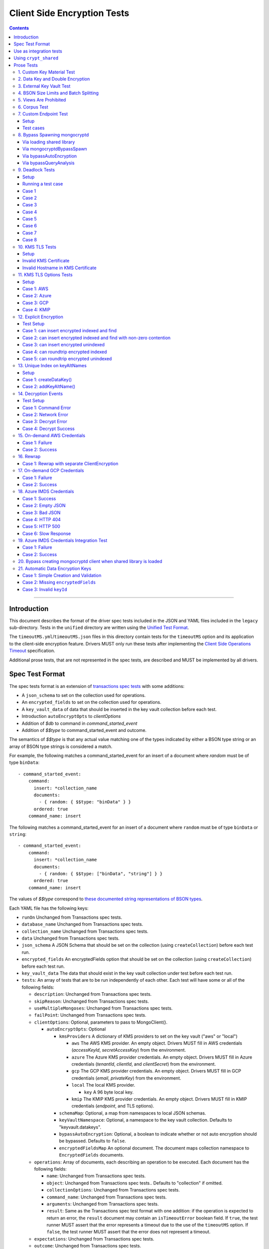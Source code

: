 ============================
Client Side Encryption Tests
============================

.. contents::

----

Introduction
============

This document describes the format of the driver spec tests included in the
JSON and YAML files included in the ``legacy`` sub-directory. Tests in the
``unified`` directory are written using the `Unified Test Format
<../../unified-test-format/unified-test-format.rst>`_.

The ``timeoutMS.yml``/``timeoutMS.json`` files in this directory contain tests
for the ``timeoutMS`` option and its application to the client-side encryption
feature. Drivers MUST only run these tests after implementing the
`Client Side Operations Timeout
<../client-side-operations-timeout/client-side-operations-timeout.rst>`__
specification.

Additional prose tests, that are not represented in the spec tests, are described
and MUST be implemented by all drivers.

Spec Test Format
================

The spec tests format is an extension of `transactions spec tests <https://github.com/mongodb/specifications/blob/master/source/transactions/tests/README.rst>`_ with some additions:

- A ``json_schema`` to set on the collection used for operations.

- An ``encrypted_fields`` to set on the collection used for operations.

- A ``key_vault_data`` of data that should be inserted in the key vault collection before each test.

- Introduction ``autoEncryptOpts`` to `clientOptions`

- Addition of `$db` to command in `command_started_event`

- Addition of `$$type` to command_started_event and outcome.

The semantics of `$$type` is that any actual value matching one of the types indicated by either a BSON type string
or an array of BSON type strings is considered a match.

For example, the following matches a command_started_event for an insert of a document where `random` must be of type ``binData``::

  - command_started_event:
      command:
        insert: *collection_name
        documents:
          - { random: { $$type: "binData" } }
        ordered: true
      command_name: insert

The following matches a command_started_event for an insert of a document where ``random`` must be of type
``binData`` or ``string``::

  - command_started_event:
      command:
        insert: *collection_name
        documents:
          - { random: { $$type: ["binData", "string"] } }
        ordered: true
      command_name: insert

The values of `$$type` correspond to `these documented string representations of BSON types <https://www.mongodb.com/docs/manual/reference/bson-types/>`_.


Each YAML file has the following keys:

.. |txn| replace:: Unchanged from Transactions spec tests.

- ``runOn`` |txn|

- ``database_name`` |txn|

- ``collection_name`` |txn|

- ``data`` |txn|

- ``json_schema`` A JSON Schema that should be set on the collection (using ``createCollection``) before each test run.

- ``encrypted_fields`` An encryptedFields option that should be set on the collection (using ``createCollection``) before each test run.

- ``key_vault_data`` The data that should exist in the key vault collection under test before each test run.

- ``tests``: An array of tests that are to be run independently of each other.
  Each test will have some or all of the following fields:

  - ``description``: |txn|

  - ``skipReason``: |txn|

  - ``useMultipleMongoses``: |txn|

  - ``failPoint``: |txn|

  - ``clientOptions``: Optional, parameters to pass to MongoClient().

    - ``autoEncryptOpts``: Optional

      - ``kmsProviders`` A dictionary of KMS providers to set on the key vault ("aws" or "local")

        - ``aws`` The AWS KMS provider. An empty object. Drivers MUST fill in AWS credentials (`accessKeyId`, `secretAccessKey`) from the environment.

        - ``azure`` The Azure KMS provider credentials. An empty object. Drivers MUST fill in Azure credentials (`tenantId`, `clientId`, and `clientSecret`) from the environment.

        - ``gcp`` The GCP KMS provider credentials. An empty object. Drivers MUST fill in GCP credentials (`email`, `privateKey`) from the environment.

        - ``local`` The local KMS provider.

          - ``key`` A 96 byte local key.

        - ``kmip`` The KMIP KMS provider credentials. An empty object. Drivers MUST fill in KMIP credentials (`endpoint`, and TLS options).

      - ``schemaMap``: Optional, a map from namespaces to local JSON schemas.

      - ``keyVaultNamespace``: Optional, a namespace to the key vault collection. Defaults to "keyvault.datakeys".

      - ``bypassAutoEncryption``: Optional, a boolean to indicate whether or not auto encryption should be bypassed. Defaults to ``false``.

      - ``encryptedFieldsMap`` An optional document. The document maps collection namespace to ``EncryptedFields`` documents.

  - ``operations``: Array of documents, each describing an operation to be
    executed. Each document has the following fields:

    - ``name``: |txn|

    - ``object``: |txn|. Defaults to "collection" if omitted.

    - ``collectionOptions``: |txn|

    - ``command_name``: |txn|

    - ``arguments``: |txn|

    - ``result``: Same as the Transactions spec test format with one addition: if the operation is expected to return
      an error, the ``result`` document may contain an ``isTimeoutError`` boolean field. If ``true``, the test runner
      MUST assert that the error represents a timeout due to the use of the ``timeoutMS`` option. If ``false``, the
      test runner MUST assert that the error does not represent a timeout.

  - ``expectations``: |txn|

  - ``outcome``: |txn|



Use as integration tests
========================

Do the following before running spec tests:

- If available for the platform under test, obtain a crypt_shared_ binary and place it
  in a location accessible to the tests. Refer to: `Using crypt_shared`_
- Start the mongocryptd process.
- Start a mongod process with **server version 4.1.9 or later**.
- Place credentials to an AWS IAM user (access key ID + secret access key) somewhere in the environment outside of tracked code. (If testing on evergreen, project variables are a good place).
- Start a KMIP test server on port 5698 by running `drivers-evergreen-tools/.evergreen/csfle/kms_kmip_server.py <https://github.com/mongodb-labs/drivers-evergreen-tools/blob/master/.evergreen/csfle/kms_kmip_server.py>`_.

.. _crypt_shared: ../client-side-encryption.rst#crypt_shared

Load each YAML (or JSON) file using a Canonical Extended JSON parser.

Then for each element in ``tests``:

#. If the ``skipReason`` field is present, skip this test completely.
#. If the ``key_vault_data`` field is present:

   #. Drop the ``keyvault.datakeys`` collection using writeConcern "majority".
   #. Insert the data specified into the ``keyvault.datakeys`` with write concern "majority".

#. Create a MongoClient.

#. Create a collection object from the MongoClient, using the ``database_name``
   and ``collection_name`` fields from the YAML file. Drop the collection
   with writeConcern "majority". If a ``json_schema`` is defined in the test,
   use the ``createCollection`` command to explicitly create the collection:

   .. code:: typescript

      {"create": <collection>, "validator": {"$jsonSchema": <json_schema>}}

   If ``encrypted_fields`` is defined in the test, the required collections and index described in `Create and Drop Collection Helpers <https://github.com/mongodb/specifications/blob/master/source/client-side-encryption/client-side-encryption.rst#queryable-encryption-create-and-drop-collection-helpers>`_  must be created:

   - Use the ``dropCollection`` helper with ``encrypted_fields`` as an option and writeConcern "majority".
   - Use the ``createCollection`` helper with ``encrypted_fields`` as an option.

#. If the YAML file contains a ``data`` array, insert the documents in ``data``
   into the test collection, using writeConcern "majority".

#. Create a **new** MongoClient using ``clientOptions``.

   #. If ``autoEncryptOpts`` includes ``aws``, ``awsTemporary``, ``awsTemporaryNoSessionToken``,
      ``azure``, ``gcp``, and/or ``kmip`` as a KMS provider, pass in credentials from the environment.

      - ``awsTemporary``, and ``awsTemporaryNoSessionToken`` require temporary
        AWS credentials. These can be retrieved using the csfle `set-temp-creds.sh
        <https://github.com/mongodb-labs/drivers-evergreen-tools/tree/master/.evergreen/csfle>`_
        script.

      - ``aws``, ``awsTemporary``, and ``awsTemporaryNoSessionToken`` are
        mutually exclusive.

        ``aws`` should be substituted with:

        .. code:: javascript

           "aws": {
                "accessKeyId": <set from environment>,
                "secretAccessKey": <set from environment>
           }

        ``awsTemporary`` should be substituted with:

        .. code:: javascript

           "aws": {
                "accessKeyId": <set from environment>,
                "secretAccessKey": <set from environment>
                "sessionToken": <set from environment>
           }

        ``awsTemporaryNoSessionToken`` should be substituted with:

        .. code:: javascript

           "aws": {
               "accessKeyId": <set from environment>,
               "secretAccessKey": <set from environment>
           }

        ``gcp`` should be substituted with:

        .. code:: javascript

           "gcp": {
               "email": <set from environment>,
               "privateKey": <set from environment>,
           }

        ``azure`` should be substituted with:

        .. code:: javascript

           "azure": {
               "tenantId": <set from environment>,
               "clientId": <set from environment>,
               "clientSecret": <set from environment>,
           }

        ``local`` should be substituted with:

        .. code:: javascript

           "local": { "key": <base64 decoding of LOCAL_MASTERKEY> }

        ``kmip`` should be substituted with:

        .. code:: javascript

           "kmip": { "endpoint": "localhost:5698" }

        Configure KMIP TLS connections to use the following options:

        - ``tlsCAFile`` (or equivalent) set to `drivers-evergreen-tools/.evergreen/x509gen/ca.pem <https://github.com/mongodb-labs/drivers-evergreen-tools/blob/master/.evergreen/x509gen/ca.pem>`_. This MAY be configured system-wide.
        - ``tlsCertificateKeyFile`` (or equivalent) set to `drivers-evergreen-tools/.evergreen/x509gen/client.pem <https://github.com/mongodb-labs/drivers-evergreen-tools/blob/master/.evergreen/x509gen/client.pem>`_.

        The method of passing TLS options for KMIP TLS connections is driver dependent.

   #. If ``autoEncryptOpts`` does not include ``keyVaultNamespace``, default it
      to ``keyvault.datakeys``.

#. For each element in ``operations``:

   - Enter a "try" block or your programming language's closest equivalent.
   - Create a Database object from the MongoClient, using the ``database_name``
     field at the top level of the test file.
   - Create a Collection object from the Database, using the
     ``collection_name`` field at the top level of the test file.
     If ``collectionOptions`` is present create the Collection object with the
     provided options. Otherwise create the object with the default options.
   - Execute the named method on the provided ``object``, passing the
     arguments listed.
   - If the driver throws an exception / returns an error while executing this
     series of operations, store the error message and server error code.
   - If the result document has an "errorContains" field, verify that the
     method threw an exception or returned an error, and that the value of the
     "errorContains" field matches the error string. "errorContains" is a
     substring (case-insensitive) of the actual error message.

     If the result document has an "errorCodeName" field, verify that the
     method threw a command failed exception or returned an error, and that
     the value of the "errorCodeName" field matches the "codeName" in the
     server error response.

     If the result document has an "errorLabelsContain" field, verify that the
     method threw an exception or returned an error. Verify that all of the
     error labels in "errorLabelsContain" are present in the error or exception
     using the ``hasErrorLabel`` method.

     If the result document has an "errorLabelsOmit" field, verify that the
     method threw an exception or returned an error. Verify that none of the
     error labels in "errorLabelsOmit" are present in the error or exception
     using the ``hasErrorLabel`` method.
   - If the operation returns a raw command response, eg from ``runCommand``,
     then compare only the fields present in the expected result document.
     Otherwise, compare the method's return value to ``result`` using the same
     logic as the CRUD Spec Tests runner.

#. If the test includes a list of command-started events in ``expectations``,
   compare them to the actual command-started events using the
   same logic as the Command Monitoring Spec Tests runner.

#. For each element in ``outcome``:

   - If ``name`` is "collection", create a new MongoClient *without encryption*
     and verify that the test collection contains exactly the documents in the
     ``data`` array. Ensure this find reads the latest data by using
     **primary read preference** with **local read concern** even when the
     MongoClient is configured with another read preference or read concern.

The spec test MUST be run with *and* without auth.


Using ``crypt_shared``
======================

On platforms where crypt_shared_ is available, drivers should prefer to test
with the ``crypt_shared`` library instead of spawning mongocryptd.

crypt_shared_ is released alongside the server.
crypt_shared_ is only available in versions 6.0 and above.
Drivers SHOULD prefer testing a version of crypt_shared_ that matches the server version being tested.
Driver tests on server versions less than 6.0 SHOULD use mongocryptd.

Drivers MUST continue to run all tests with mongocryptd on at least one
platform for all tested server versions.

Drivers MUST run all tests with the latest major release of crypt_shared_
on at least one platform for all tested server versions. Using the latest
major release of crypt_shared_ is supported with older server versions.

Note that some tests assert on mongocryptd-related behaviors (e.g. the
``mongocryptdBypassSpawn`` test).

Drivers under test should load the crypt_shared_ library using either the
``cryptSharedLibPath`` public API option (as part of the AutoEncryption
``extraOptions``), or by setting a special search path instead.

Some tests will require *not* using crypt_shared_. For such tests, one should
ensure that ``crypt_shared`` will not be loaded. Refer to the
client-side-encryption documentation for information on "disabling"
``crypt_shared`` and setting library search paths.

.. note::

   The crypt_shared_ dynamic library can be obtained using the mongodl_ Python
   script from drivers-evergreen-tools_:

   .. code-block:: shell

      $ python3 mongodl.py --component=crypt_shared --version=<VERSION> --out=./crypt_shared/

   Other versions of ``crypt_shared`` are also available. Please use the
   ``--list`` option to see versions.

.. _mongodl: https://github.com/mongodb-labs/drivers-evergreen-tools/blob/master/.evergreen/mongodl.py
.. _drivers-evergreen-tools: https://github.com/mongodb-labs/drivers-evergreen-tools/



Prose Tests
===========

Tests for the ClientEncryption type are not included as part of the YAML tests.

In the prose tests LOCAL_MASTERKEY refers to the following base64:

.. code:: javascript

  Mng0NCt4ZHVUYUJCa1kxNkVyNUR1QURhZ2h2UzR2d2RrZzh0cFBwM3R6NmdWMDFBMUN3YkQ5aXRRMkhGRGdQV09wOGVNYUMxT2k3NjZKelhaQmRCZGJkTXVyZG9uSjFk

Perform all applicable operations on key vault collections (e.g. inserting an example data key, or running a find command) with readConcern/writeConcern "majority".

1. Custom Key Material Test
~~~~~~~~~~~~~~~~~~~~~~~~~~~

#. Create a ``MongoClient`` object (referred to as ``client``).

#. Using ``client``, drop the collection ``keyvault.datakeys``.

#. Create a ``ClientEncryption`` object (referred to as ``client_encryption``) with ``client`` set as the ``keyVaultClient``.

#. Using ``client_encryption``, create a data key with a ``local`` KMS provider and the following custom key material (given as base64):

.. code:: javascript

  xPTAjBRG5JiPm+d3fj6XLi2q5DMXUS/f1f+SMAlhhwkhDRL0kr8r9GDLIGTAGlvC+HVjSIgdL+RKwZCvpXSyxTICWSXTUYsWYPyu3IoHbuBZdmw2faM3WhcRIgbMReU5

#. Find the resulting key document in ``keyvault.datakeys``, save a copy of the key document, then remove the key document from the collection.

#. Replace the ``_id`` field in the copied key document with a UUID with base64 value ``AAAAAAAAAAAAAAAAAAAAAA==`` (16 bytes all equal to ``0x00``) and insert the modified key document into ``keyvault.datakeys`` with majority write concern.

#. Using ``client_encryption``, encrypt the string ``"test"`` with the modified data key using the ``AEAD_AES_256_CBC_HMAC_SHA_512-Deterministic`` algorithm and assert the resulting value is equal to the following (given as base64):

.. code:: javascript

  AQAAAAAAAAAAAAAAAAAAAAACz0ZOLuuhEYi807ZXTdhbqhLaS2/t9wLifJnnNYwiw79d75QYIZ6M/aYC1h9nCzCjZ7pGUpAuNnkUhnIXM3PjrA==

2. Data Key and Double Encryption
~~~~~~~~~~~~~~~~~~~~~~~~~~~~~~~~~

First, perform the setup.

#. Create a MongoClient without encryption enabled (referred to as ``client``). Enable command monitoring to listen for command_started events.

#. Using ``client``, drop the collections ``keyvault.datakeys`` and ``db.coll``.

#. Create the following:

   - A MongoClient configured with auto encryption (referred to as ``client_encrypted``)
   - A ``ClientEncryption`` object (referred to as ``client_encryption``)

   Configure both objects with the following KMS providers:

   .. code:: javascript

      {
         "aws": {
            "accessKeyId": <set from environment>,
            "secretAccessKey": <set from environment>
         },
         "azure": {
            "tenantId": <set from environment>,
            "clientId": <set from environment>,
            "clientSecret": <set from environment>,
         },
         "gcp": {
            "email": <set from environment>,
            "privateKey": <set from environment>,
         }
         "local": { "key": <base64 decoding of LOCAL_MASTERKEY> },
         "kmip": { "endpoint": "localhost:5698" }
      }

   Configure KMIP TLS connections to use the following options:

   - ``tlsCAFile`` (or equivalent) set to `drivers-evergreen-tools/.evergreen/x509gen/ca.pem <https://github.com/mongodb-labs/drivers-evergreen-tools/blob/master/.evergreen/x509gen/ca.pem>`_. This MAY be configured system-wide.
   - ``tlsCertificateKeyFile`` (or equivalent) set to `drivers-evergreen-tools/.evergreen/x509gen/client.pem <https://github.com/mongodb-labs/drivers-evergreen-tools/blob/master/.evergreen/x509gen/client.pem>`_.

   The method of passing TLS options for KMIP TLS connections is driver dependent.

   Configure both objects with ``keyVaultNamespace`` set to ``keyvault.datakeys``.

   Configure the ``MongoClient`` with the following ``schema_map``:

   .. code:: javascript

      {
        "db.coll": {
          "bsonType": "object",
          "properties": {
            "encrypted_placeholder": {
              "encrypt": {
                "keyId": "/placeholder",
                "bsonType": "string",
                "algorithm": "AEAD_AES_256_CBC_HMAC_SHA_512-Random"
              }
            }
          }
        }
      }

   Configure ``client_encryption`` with the ``keyVaultClient`` of the previously created ``client``.

For each KMS provider (``aws``, ``azure``, ``gcp``, ``local``, and ``kmip``), referred to as ``provider_name``, run the following test.

#. Call ``client_encryption.createDataKey()``.

   - Set keyAltNames to ``["<provider_name>_altname"]``.
   - Set the masterKey document based on ``provider_name``.

     For "aws":

     .. code:: javascript

        {
          region: "us-east-1",
          key: "arn:aws:kms:us-east-1:579766882180:key/89fcc2c4-08b0-4bd9-9f25-e30687b580d0"
        }

     For "azure":

     .. code:: javascript

        {
          "keyVaultEndpoint": "key-vault-csfle.vault.azure.net",
          "keyName": "key-name-csfle"
        }

     For "gcp":

     .. code:: javascript

        {
          "projectId": "devprod-drivers",
          "location": "global",
          "keyRing": "key-ring-csfle",
          "keyName": "key-name-csfle"
        }

     For "kmip":

     .. code:: javascript

        {}

     For "local", do not set a masterKey document.
   - Expect a BSON binary with subtype 4 to be returned, referred to as ``datakey_id``.
   - Use ``client`` to run a ``find`` on ``keyvault.datakeys`` by querying with the ``_id`` set to the ``datakey_id``.
   - Expect that exactly one document is returned with the "masterKey.provider" equal to ``provider_name``.
   - Check that ``client`` captured a command_started event for the ``insert`` command containing a majority writeConcern.

#. Call ``client_encryption.encrypt()`` with the value "hello <provider_name>", the algorithm ``AEAD_AES_256_CBC_HMAC_SHA_512-Deterministic``, and the ``key_id`` of ``datakey_id``.

   - Expect the return value to be a BSON binary subtype 6, referred to as ``encrypted``.
   - Use ``client_encrypted`` to insert ``{ _id: "<provider_name>", "value": <encrypted> }`` into ``db.coll``.
   - Use ``client_encrypted`` to run a find querying with ``_id`` of "<provider_name>" and expect ``value`` to be "hello <provider_name>".

#. Call ``client_encryption.encrypt()`` with the value "hello <provider_name>", the algorithm ``AEAD_AES_256_CBC_HMAC_SHA_512-Deterministic``, and the ``key_alt_name`` of ``<provider_name>_altname``.

   - Expect the return value to be a BSON binary subtype 6. Expect the value to exactly match the value of ``encrypted``.

#. Test explicit encrypting an auto encrypted field.

   - Use ``client_encrypted`` to attempt to insert ``{ "encrypted_placeholder": <encrypted> }``
   - Expect an exception to be thrown, since this is an attempt to auto encrypt an already encrypted value.



3. External Key Vault Test
~~~~~~~~~~~~~~~~~~~~~~~~~~

Run the following tests twice, parameterized by a boolean ``withExternalKeyVault``.

#. Create a MongoClient without encryption enabled (referred to as ``client``).

#. Using ``client``, drop the collections ``keyvault.datakeys`` and ``db.coll``.
   Insert the document `external/external-key.json <../external/external-key.json>`_ into ``keyvault.datakeys``.

#. Create the following:

   - A MongoClient configured with auto encryption (referred to as ``client_encrypted``)
   - A ``ClientEncryption`` object (referred to as ``client_encryption``)

   Configure both objects with the ``local`` KMS providers as follows:

   .. code:: javascript

      { "local": { "key": <base64 decoding of LOCAL_MASTERKEY> } }

   Configure both objects with ``keyVaultNamespace`` set to ``keyvault.datakeys``.

   Configure ``client_encrypted`` to use the schema `external/external-schema.json <../external/external-schema.json>`_  for ``db.coll`` by setting a schema map like: ``{ "db.coll": <contents of external-schema.json>}``

   If ``withExternalKeyVault == true``, configure both objects with an external key vault client. The external client MUST connect to the same
   MongoDB cluster that is being tested against, except it MUST use the username ``fake-user`` and password ``fake-pwd``.

#. Use ``client_encrypted`` to insert the document ``{"encrypted": "test"}`` into ``db.coll``.
   If ``withExternalKeyVault == true``, expect an authentication exception to be thrown. Otherwise, expect the insert to succeed.

#. Use ``client_encryption`` to explicitly encrypt the string ``"test"`` with key ID ``LOCALAAAAAAAAAAAAAAAAA==`` and deterministic algorithm.
   If ``withExternalKeyVault == true``, expect an authentication exception to be thrown. Otherwise, expect the insert to succeed.


4. BSON Size Limits and Batch Splitting
~~~~~~~~~~~~~~~~~~~~~~~~~~~~~~~~~~~~~~~

First, perform the setup.

#. Create a MongoClient without encryption enabled (referred to as ``client``).

#. Using ``client``, drop and create the collection ``db.coll`` configured with the included JSON schema `limits/limits-schema.json <../limits/limits-schema.json>`_.

#. Using ``client``, drop the collection ``keyvault.datakeys``. Insert the document `limits/limits-key.json <../limits/limits-key.json>`_

#. Create a MongoClient configured with auto encryption (referred to as ``client_encrypted``)

   Configure with the ``local`` KMS provider as follows:

   .. code:: javascript

      { "local": { "key": <base64 decoding of LOCAL_MASTERKEY> } }

   Configure with the ``keyVaultNamespace`` set to ``keyvault.datakeys``.

Using ``client_encrypted`` perform the following operations:

#. Insert ``{ "_id": "over_2mib_under_16mib", "unencrypted": <the string "a" repeated 2097152 times> }``.

   Expect this to succeed since this is still under the ``maxBsonObjectSize`` limit.

#. Insert the document `limits/limits-doc.json <../limits/limits-doc.json>`_ concatenated with ``{ "_id": "encryption_exceeds_2mib", "unencrypted": < the string "a" repeated (2097152 - 2000) times > }``
   Note: limits-doc.json is a 1005 byte BSON document that encrypts to a ~10,000 byte document.

   Expect this to succeed since after encryption this still is below the normal maximum BSON document size.
   Note, before auto encryption this document is under the 2 MiB limit. After encryption it exceeds the 2 MiB limit, but does NOT exceed the 16 MiB limit.

#. Bulk insert the following:

   - ``{ "_id": "over_2mib_1", "unencrypted": <the string "a" repeated (2097152) times> }``

   - ``{ "_id": "over_2mib_2", "unencrypted": <the string "a" repeated (2097152) times> }``

   Expect the bulk write to succeed and split after first doc (i.e. two inserts occur). This may be verified using `command monitoring <https://github.com/mongodb/specifications/tree/master/source/command-logging-and-monitoring/command-logging-and-monitoring.rst>`_.

#. Bulk insert the following:

   - The document `limits/limits-doc.json <../limits/limits-doc.json>`_ concatenated with ``{ "_id": "encryption_exceeds_2mib_1", "unencrypted": < the string "a" repeated (2097152 - 2000) times > }``

   - The document `limits/limits-doc.json <../limits/limits-doc.json>`_ concatenated with ``{ "_id": "encryption_exceeds_2mib_2", "unencrypted": < the string "a" repeated (2097152 - 2000) times > }``

   Expect the bulk write to succeed and split after first doc (i.e. two inserts occur). This may be verified using `command logging and monitoring <https://github.com/mongodb/specifications/tree/master/source/command-logging-and-monitoring/command-logging-and-monitoring.rst>`_.

#. Insert ``{ "_id": "under_16mib", "unencrypted": <the string "a" repeated 16777216 - 2000 times>``.

   Expect this to succeed since this is still (just) under the ``maxBsonObjectSize`` limit.

#. Insert the document `limits/limits-doc.json <../limits/limits-doc.json>`_ concatenated with ``{ "_id": "encryption_exceeds_16mib", "unencrypted": < the string "a" repeated (16777216 - 2000) times > }``

   Expect this to fail since encryption results in a document exceeding the ``maxBsonObjectSize`` limit.

Optionally, if it is possible to mock the maxWriteBatchSize (i.e. the maximum number of documents in a batch) test that setting maxWriteBatchSize=1 and inserting the two documents ``{ "_id": "a" }, { "_id": "b" }`` with ``client_encrypted`` splits the operation into two inserts.


5. Views Are Prohibited
~~~~~~~~~~~~~~~~~~~~~~~

#. Create a MongoClient without encryption enabled (referred to as ``client``).

#. Using ``client``, drop and create a view named ``db.view`` with an empty pipeline. E.g. using the command ``{ "create": "view", "viewOn": "coll" }``.

#. Create a MongoClient configured with auto encryption (referred to as ``client_encrypted``)

   Configure with the ``local`` KMS provider as follows:

   .. code:: javascript

      { "local": { "key": <base64 decoding of LOCAL_MASTERKEY> } }

   Configure with the ``keyVaultNamespace`` set to ``keyvault.datakeys``.

#. Using ``client_encrypted``, attempt to insert a document into ``db.view``. Expect an exception to be thrown containing the message: "cannot auto encrypt a view".


6. Corpus Test
~~~~~~~~~~~~~~

The corpus test exhaustively enumerates all ways to encrypt all BSON value types. Note, the test data includes BSON binary subtype 4 (or standard UUID), which MUST be decoded and encoded as subtype 4. Run the test as follows.

1. Create a MongoClient without encryption enabled (referred to as ``client``).

2. Using ``client``, drop and create the collection ``db.coll`` configured with the included JSON schema `corpus/corpus-schema.json <../corpus/corpus-schema.json>`_.

3. Using ``client``, drop the collection ``keyvault.datakeys``. Insert the documents `corpus/corpus-key-local.json <../corpus/corpus-key-local.json>`_, `corpus/corpus-key-aws.json <../corpus/corpus-key-aws.json>`_, `corpus/corpus-key-azure.json <../corpus/corpus-key-azure.json>`_, `corpus/corpus-key-gcp.json <../corpus/corpus-key-gcp.json>`_, and `corpus/corpus-key-kmip.json <../corpus/corpus-key-kmip.json>`_.

4. Create the following:

   - A MongoClient configured with auto encryption (referred to as ``client_encrypted``)
   - A ``ClientEncryption`` object (referred to as ``client_encryption``)

   Configure both objects with ``aws``, ``azure``, ``gcp``, ``local``, and ``kmip`` KMS providers as follows:

   .. code:: javascript

      {
          "aws": { <AWS credentials> },
          "azure": { <Azure credentials> },
          "gcp": { <GCP credentials> },
          "local": { "key": <base64 decoding of LOCAL_MASTERKEY> },
          "kmip": { "endpoint": "localhost:5698" } }
      }

   Configure KMIP TLS connections to use the following options:

   - ``tlsCAFile`` (or equivalent) set to `drivers-evergreen-tools/.evergreen/x509gen/ca.pem <https://github.com/mongodb-labs/drivers-evergreen-tools/blob/master/.evergreen/x509gen/ca.pem>`_. This MAY be configured system-wide.
   - ``tlsCertificateKeyFile`` (or equivalent) set to `drivers-evergreen-tools/.evergreen/x509gen/client.pem <https://github.com/mongodb-labs/drivers-evergreen-tools/blob/master/.evergreen/x509gen/client.pem>`_.

   The method of passing TLS options for KMIP TLS connections is driver dependent.

   Where LOCAL_MASTERKEY is the following base64:

   .. code:: javascript

      Mng0NCt4ZHVUYUJCa1kxNkVyNUR1QURhZ2h2UzR2d2RrZzh0cFBwM3R6NmdWMDFBMUN3YkQ5aXRRMkhGRGdQV09wOGVNYUMxT2k3NjZKelhaQmRCZGJkTXVyZG9uSjFk

   Configure both objects with ``keyVaultNamespace`` set to ``keyvault.datakeys``.

5. Load `corpus/corpus.json <../corpus/corpus.json>`_ to a variable named ``corpus``. The corpus contains subdocuments with the following fields:

   - ``kms`` is ``aws``, ``azure``, ``gcp``, ``local``, or ``kmip``
   - ``type`` is a BSON type string `names coming from here <https://www.mongodb.com/docs/manual/reference/operator/query/type/>`_)
   - ``algo`` is either ``rand`` or ``det`` for random or deterministic encryption
   - ``method`` is either ``auto``, for automatic encryption or ``explicit`` for  explicit encryption
   - ``identifier`` is either ``id`` or ``altname`` for the key identifier
   - ``allowed`` is a boolean indicating whether the encryption for the given parameters is permitted.
   - ``value`` is the value to be tested.

   Create a new BSON document, named ``corpus_copied``.
   Iterate over each field of ``corpus``.

   - If the field name is ``_id``, ``altname_aws``, ``altname_local``, ``altname_azure``, ``altname_gcp``, or ``altname_kmip`` copy the field to ``corpus_copied``.
   - If ``method`` is ``auto``, copy the field to ``corpus_copied``.
   - If ``method`` is ``explicit``, use ``client_encryption`` to explicitly encrypt the value.

     - Encrypt with the algorithm described by ``algo``.
     - If ``identifier`` is ``id``

       - If ``kms`` is ``local`` set the key_id to the UUID with base64 value ``LOCALAAAAAAAAAAAAAAAAA==``.
       - If ``kms`` is ``aws`` set the key_id to the UUID with base64 value ``AWSAAAAAAAAAAAAAAAAAAA==``.
       - If ``kms`` is ``azure`` set the key_id to the UUID with base64 value ``AZUREAAAAAAAAAAAAAAAAA==``.
       - If ``kms`` is ``gcp`` set the key_id to the UUID with base64 value ``GCPAAAAAAAAAAAAAAAAAAA==``.
       - If ``kms`` is ``kmip`` set the key_id to the UUID with base64 value ``KMIPAAAAAAAAAAAAAAAAAA==``.

     - If ``identifier`` is ``altname``

       - If ``kms`` is ``local`` set the key_alt_name to "local".
       - If ``kms`` is ``aws`` set the key_alt_name to "aws".
       - If ``kms`` is ``azure`` set the key_alt_name to "azure".
       - If ``kms`` is ``gcp`` set the key_alt_name to "gcp".
       - If ``kms`` is ``kmip`` set the key_alt_name to "kmip".

     If ``allowed`` is true, copy the field and encrypted value to ``corpus_copied``.
     If ``allowed`` is false. verify that an exception is thrown. Copy the unencrypted value to to ``corpus_copied``.


6. Using ``client_encrypted``, insert ``corpus_copied`` into ``db.coll``.

7. Using ``client_encrypted``, find the inserted document from ``db.coll`` to a variable named ``corpus_decrypted``. Since it should have been automatically decrypted, assert the document exactly matches ``corpus``.

8. Load `corpus/corpus_encrypted.json <../corpus/corpus-encrypted.json>`_ to a variable named ``corpus_encrypted_expected``.
   Using ``client`` find the inserted document from ``db.coll`` to a variable named ``corpus_encrypted_actual``.

   Iterate over each field of ``corpus_encrypted_expected`` and check the following:

   - If the ``algo`` is ``det``, that the value equals the value of the corresponding field in ``corpus_encrypted_actual``.
   - If the ``algo`` is ``rand`` and ``allowed`` is true, that the value does not equal the value of the corresponding field in ``corpus_encrypted_actual``.
   - If ``allowed`` is true, decrypt the value with ``client_encryption``. Decrypt the value of the corresponding field of ``corpus_encrypted`` and validate that they are both equal.
   - If ``allowed`` is false, validate the value exactly equals the value of the corresponding field of ``corpus`` (neither was encrypted).

9. Repeat steps 1-8 with a local JSON schema. I.e. amend step 4 to configure the schema on ``client_encrypted`` with the ``schema_map`` option.

7. Custom Endpoint Test
~~~~~~~~~~~~~~~~~~~~~~~

Setup
`````

For each test cases, start by creating two ``ClientEncryption`` objects. Recreate the ``ClientEncryption`` objects for each test case.

Create a ``ClientEncryption`` object (referred to as ``client_encryption``)

Configure with ``keyVaultNamespace`` set to ``keyvault.datakeys``, and a default MongoClient as the ``keyVaultClient``.

Configure with KMS providers as follows:

.. code:: javascript

   {
         "aws": {
            "accessKeyId": <set from environment>,
            "secretAccessKey": <set from environment>
         },
         "azure": {
            "tenantId": <set from environment>,
            "clientId": <set from environment>,
            "clientSecret": <set from environment>,
            "identityPlatformEndpoint": "login.microsoftonline.com:443"
         },
         "gcp": {
            "email": <set from environment>,
            "privateKey": <set from environment>,
            "endpoint": "oauth2.googleapis.com:443"
         },
         "kmip" {
            "endpoint": "localhost:5698"
         }
   }

Create a ``ClientEncryption`` object (referred to as ``client_encryption_invalid``)

Configure with ``keyVaultNamespace`` set to ``keyvault.datakeys``, and a default MongoClient as the ``keyVaultClient``.

Configure with KMS providers as follows:

.. code:: javascript

   {
         "azure": {
            "tenantId": <set from environment>,
            "clientId": <set from environment>,
            "clientSecret": <set from environment>,
            "identityPlatformEndpoint": "doesnotexist.invalid:443"
         },
         "gcp": {
            "email": <set from environment>,
            "privateKey": <set from environment>,
            "endpoint": "doesnotexist.invalid:443"
         },
         "kmip": {
            "endpoint": "doesnotexist.local:5698"
         }
   }

Configure KMIP TLS connections to use the following options:

- ``tlsCAFile`` (or equivalent) set to `drivers-evergreen-tools/.evergreen/x509gen/ca.pem <https://github.com/mongodb-labs/drivers-evergreen-tools/blob/master/.evergreen/x509gen/ca.pem>`_. This MAY be configured system-wide.
- ``tlsCertificateKeyFile`` (or equivalent) set to `drivers-evergreen-tools/.evergreen/x509gen/client.pem <https://github.com/mongodb-labs/drivers-evergreen-tools/blob/master/.evergreen/x509gen/client.pem>`_.

The method of passing TLS options for KMIP TLS connections is driver dependent.

Test cases
``````````

1. Call `client_encryption.createDataKey()` with "aws" as the provider and the following masterKey:

   .. code:: javascript

      {
        region: "us-east-1",
        key: "arn:aws:kms:us-east-1:579766882180:key/89fcc2c4-08b0-4bd9-9f25-e30687b580d0"
      }

   Expect this to succeed. Use the returned UUID of the key to explicitly encrypt and decrypt the string "test" to validate it works.

2. Call `client_encryption.createDataKey()` with "aws" as the provider and the following masterKey:

   .. code:: javascript

      {
        region: "us-east-1",
        key: "arn:aws:kms:us-east-1:579766882180:key/89fcc2c4-08b0-4bd9-9f25-e30687b580d0",
        endpoint: "kms.us-east-1.amazonaws.com"
      }

   Expect this to succeed. Use the returned UUID of the key to explicitly encrypt and decrypt the string "test" to validate it works.

3. Call `client_encryption.createDataKey()` with "aws" as the provider and the following masterKey:

   .. code:: javascript

      {
        region: "us-east-1",
        key: "arn:aws:kms:us-east-1:579766882180:key/89fcc2c4-08b0-4bd9-9f25-e30687b580d0",
        endpoint: "kms.us-east-1.amazonaws.com:443"
      }

   Expect this to succeed. Use the returned UUID of the key to explicitly encrypt and decrypt the string "test" to validate it works.

4. Call `client_encryption.createDataKey()` with "aws" as the provider and the following masterKey:

   .. code:: javascript

      {
        region: "us-east-1",
        key: "arn:aws:kms:us-east-1:579766882180:key/89fcc2c4-08b0-4bd9-9f25-e30687b580d0",
        endpoint: "kms.us-east-1.amazonaws.com:12345"
      }

   Expect this to fail with a socket connection error.

5. Call `client_encryption.createDataKey()` with "aws" as the provider and the following masterKey:

   .. code:: javascript

      {
        region: "us-east-1",
        key: "arn:aws:kms:us-east-1:579766882180:key/89fcc2c4-08b0-4bd9-9f25-e30687b580d0",
        endpoint: "kms.us-east-2.amazonaws.com"
      }

   Expect this to fail with an exception.

6. Call `client_encryption.createDataKey()` with "aws" as the provider and the following masterKey:

   .. code:: javascript

      {
        region: "us-east-1",
        key: "arn:aws:kms:us-east-1:579766882180:key/89fcc2c4-08b0-4bd9-9f25-e30687b580d0",
        endpoint: "doesnotexist.invalid"
      }

   Expect this to fail with a network exception indicating failure to resolve "doesnotexist.invalid".

7. Call `client_encryption.createDataKey()` with "azure" as the provider and the following masterKey:

   .. code:: javascript

      {
         "keyVaultEndpoint": "key-vault-csfle.vault.azure.net",
         "keyName": "key-name-csfle"
      }

   Expect this to succeed. Use the returned UUID of the key to explicitly encrypt and decrypt the string "test" to validate it works.

   Call ``client_encryption_invalid.createDataKey()`` with the same masterKey. Expect this to fail with a network exception indicating failure to resolve "doesnotexist.invalid".

8. Call `client_encryption.createDataKey()` with "gcp" as the provider and the following masterKey:

   .. code:: javascript

      {
        "projectId": "devprod-drivers",
        "location": "global",
        "keyRing": "key-ring-csfle",
        "keyName": "key-name-csfle",
        "endpoint": "cloudkms.googleapis.com:443"
      }

   Expect this to succeed. Use the returned UUID of the key to explicitly encrypt and decrypt the string "test" to validate it works.

   Call ``client_encryption_invalid.createDataKey()`` with the same masterKey. Expect this to fail with a network exception indicating failure to resolve "doesnotexist.invalid".

9. Call `client_encryption.createDataKey()` with "gcp" as the provider and the following masterKey:

   .. code:: javascript

      {
        "projectId": "devprod-drivers",
        "location": "global",
        "keyRing": "key-ring-csfle",
        "keyName": "key-name-csfle",
        "endpoint": "doesnotexist.invalid:443"
      }

   Expect this to fail with an exception with a message containing the string: "Invalid KMS response".

10. Call `client_encryption.createDataKey()` with "kmip" as the provider and the following masterKey:

    .. code:: javascript

       {
         "keyId": "1"
       }

    Expect this to succeed. Use the returned UUID of the key to explicitly encrypt and decrypt the string "test" to validate it works.

    Call ``client_encryption_invalid.createDataKey()`` with the same masterKey. Expect this to fail with a network exception indicating failure to resolve "doesnotexist.local".

11. Call ``client_encryption.createDataKey()`` with "kmip" as the provider and the following masterKey:

    .. code:: javascript

       {
         "keyId": "1",
         "endpoint": "localhost:5698"
       }

    Expect this to succeed. Use the returned UUID of the key to explicitly encrypt and decrypt the string "test" to validate it works.

12. Call ``client_encryption.createDataKey()`` with "kmip" as the provider and the following masterKey:

    .. code:: javascript

       {
         "keyId": "1",
         "endpoint": "doesnotexist.local:5698"
       }

    Expect this to fail with a network exception indicating failure to resolve "doesnotexist.local".

8. Bypass Spawning mongocryptd
~~~~~~~~~~~~~~~~~~~~~~~~~~~~~~

Via loading shared library
``````````````````````````

The following tests that loading crypt_shared_ bypasses spawning mongocryptd.

.. note::

   IMPORTANT: This test requires the crypt_shared_ library be loaded. If the crypt_shared_ library is
   not available, skip the test.

#. Create a MongoClient configured with auto encryption (referred to as ``client_encrypted``)

   Configure the required options. Use the ``local`` KMS provider as follows:

   .. code:: javascript

      { "local": { "key": <base64 decoding of LOCAL_MASTERKEY> } }

   Configure with the ``keyVaultNamespace`` set to ``keyvault.datakeys``.

   Configure ``client_encrypted`` to use the schema `external/external-schema.json <../external/external-schema.json>`_  for ``db.coll`` by setting a schema map like: ``{ "db.coll": <contents of external-schema.json>}``

   Configure the following ``extraOptions``:

   .. code:: javascript

      {
        "mongocryptdURI": "mongodb://localhost:27021/db?serverSelectionTimeoutMS=1000",
        "mongocryptdSpawnArgs": [ "--pidfilepath=bypass-spawning-mongocryptd.pid", "--port=27021"],
        "cryptSharedLibPath": "<path to shared library>",
        "cryptSharedRequired": true
      }

   Drivers MAY pass a different port if they expect their testing infrastructure to be using port 27021. Pass a port that should be free.

#. Use ``client_encrypted`` to insert the document ``{"unencrypted": "test"}`` into ``db.coll``. Expect this to succeed.

#. Validate that mongocryptd was not spawned. Create a MongoClient to localhost:27021 (or whatever was passed via ``--port``) with serverSelectionTimeoutMS=1000. Run a handshake command and ensure it fails with a server selection timeout.

.. note::

   IMPORTANT: If crypt_shared_ is visible to the operating system's library
   search mechanism, the expected server error generated by these
   ``mongocryptdBypassSpawn`` tests will not appear because libmongocrypt will
   load the ``crypt_shared`` library instead of consulting mongocryptd. For
   the following tests, it is required that libmongocrypt *not* load ``crypt_shared``.
   Refer to the client-side-encryption document for more information on
   "disabling" ``crypt_shared``.


Via mongocryptdBypassSpawn
``````````````````````````

The following tests that setting ``mongocryptdBypassSpawn=true`` really does bypass spawning mongocryptd.

#. Create a MongoClient configured with auto encryption (referred to as ``client_encrypted``)

   Configure the required options. Use the ``local`` KMS provider as follows:

   .. code:: javascript

      { "local": { "key": <base64 decoding of LOCAL_MASTERKEY> } }

   Configure with the ``keyVaultNamespace`` set to ``keyvault.datakeys``.

   Configure ``client_encrypted`` to use the schema `external/external-schema.json <../external/external-schema.json>`_  for ``db.coll`` by setting a schema map like: ``{ "db.coll": <contents of external-schema.json>}``

   Configure the following ``extraOptions``:

   .. code:: javascript

      {
        "mongocryptdBypassSpawn": true
        "mongocryptdURI": "mongodb://localhost:27021/db?serverSelectionTimeoutMS=1000",
        "mongocryptdSpawnArgs": [ "--pidfilepath=bypass-spawning-mongocryptd.pid", "--port=27021"]
      }

   Drivers MAY pass a different port if they expect their testing infrastructure to be using port 27021. Pass a port that should be free.

#. Use ``client_encrypted`` to insert the document ``{"encrypted": "test"}`` into ``db.coll``. Expect a server selection error propagated from the internal MongoClient failing to connect to mongocryptd on port 27021.

Via bypassAutoEncryption
````````````````````````

The following tests that setting ``bypassAutoEncryption=true`` really does bypass spawning mongocryptd.

#. Create a MongoClient configured with auto encryption (referred to as ``client_encrypted``)

   Configure the required options. Use the ``local`` KMS provider as follows:

   .. code:: javascript

      { "local": { "key": <base64 decoding of LOCAL_MASTERKEY> } }

   Configure with the ``keyVaultNamespace`` set to ``keyvault.datakeys``.

   Configure with ``bypassAutoEncryption=true``.

   Configure the following ``extraOptions``:

   .. code:: javascript

      {
        "mongocryptdSpawnArgs": [ "--pidfilepath=bypass-spawning-mongocryptd.pid", "--port=27021"]
      }

   Drivers MAY pass a different value to ``--port`` if they expect their testing infrastructure to be using port 27021. Pass a port that should be free.

#. Use ``client_encrypted`` to insert the document ``{"unencrypted": "test"}`` into ``db.coll``. Expect this to succeed.

#. Validate that mongocryptd was not spawned. Create a MongoClient to localhost:27021 (or whatever was passed via ``--port``) with serverSelectionTimeoutMS=1000. Run a handshake command and ensure it fails with a server selection timeout.

Via bypassQueryAnalysis
```````````````````````

Repeat the steps from the "Via bypassAutoEncryption" test, replacing "bypassAutoEncryption=true" with "bypassQueryAnalysis=true".

9. Deadlock Tests
~~~~~~~~~~~~~~~~~

.. _Connection Monitoring and Pooling: /source/connection-monitoring-and-pooling/connection-monitoring-and-pooling.rst

The following tests only apply to drivers that have implemented a connection pool (see the `Connection Monitoring and Pooling`_ specification).

There are multiple parameterized test cases. Before each test case, perform the setup.

Setup
`````

Create a ``MongoClient`` for setup operations named ``client_test``.

Create a ``MongoClient`` for key vault operations with ``maxPoolSize=1`` named ``client_keyvault``. Capture command started events.

Using ``client_test``, drop the collections ``keyvault.datakeys`` and ``db.coll``.

Insert the document `external/external-key.json <../external/external-key.json>`_ into ``keyvault.datakeys`` with majority write concern.

Create a collection ``db.coll`` configured with a JSON schema `external/external-schema.json <../external/external-schema.json>`_ as the validator, like so:

.. code:: typescript

   {"create": "coll", "validator": {"$jsonSchema": <json_schema>}}

Create a ``ClientEncryption`` object, named ``client_encryption`` configured with:
- ``keyVaultClient``=``client_test``
- ``keyVaultNamespace``="keyvault.datakeys"
- ``kmsProviders``=``{ "local": { "key": <base64 decoding of LOCAL_MASTERKEY> } }``

Use ``client_encryption`` to encrypt the value "string0" with ``algorithm``="AEAD_AES_256_CBC_HMAC_SHA_512-Deterministic" and ``keyAltName``="local". Store the result in a variable named ``ciphertext``.

Proceed to run the test case.

Each test case configures a ``MongoClient`` with automatic encryption (named ``client_encrypted``).

Each test must assert the number of unique ``MongoClient``s created. This can be accomplished by capturing ``TopologyOpeningEvent``, or by checking command started events for a client identifier (not possible in all drivers).

Running a test case
```````````````````
- Create a ``MongoClient`` named ``client_encrypted`` configured as follows:
   - Set ``AutoEncryptionOpts``:
      - ``keyVaultNamespace="keyvault.datakeys"``
      - ``kmsProviders``=``{ "local": { "key": <base64 decoding of LOCAL_MASTERKEY> } }``
      - Append ``TestCase.AutoEncryptionOpts`` (defined below)
   - Capture command started events.
   - Set ``maxPoolSize=TestCase.MaxPoolSize``
- If the testcase sets ``AutoEncryptionOpts.bypassAutoEncryption=true``:
   - Use ``client_test`` to insert ``{ "_id": 0, "encrypted": <ciphertext> }`` into ``db.coll``.
- Otherwise:
   - Use ``client_encrypted`` to insert ``{ "_id": 0, "encrypted": "string0" }``.
- Use ``client_encrypted`` to run a ``findOne`` operation on ``db.coll``, with the filter ``{ "_id": 0 }``.
- Expect the result to be ``{ "_id": 0, "encrypted": "string0" }``.
- Check captured events against ``TestCase.Expectations``.
- Check the number of unique ``MongoClient``s created is equal to ``TestCase.ExpectedNumberOfClients``.

Case 1
``````
- MaxPoolSize: 1
- AutoEncryptionOpts:
   - bypassAutoEncryption=false
   - keyVaultClient=unset
- Expectations:
   - Expect ``client_encrypted`` to have captured four ``CommandStartedEvent``:
      - a listCollections to "db".
      - a find on "keyvault".
      - an insert on "db".
      - a find on "db"
- ExpectedNumberOfClients: 2

Case 2
``````
- MaxPoolSize: 1
- AutoEncryptionOpts:
   - bypassAutoEncryption=false
   - keyVaultClient=client_keyvault
- Expectations:
   - Expect ``client_encrypted`` to have captured three ``CommandStartedEvent``:
      - a listCollections to "db".
      - an insert on "db".
      - a find on "db"
   - Expect ``client_keyvault`` to have captured one ``CommandStartedEvent``:
      - a find on "keyvault".
- ExpectedNumberOfClients: 2

Case 3
``````
- MaxPoolSize: 1
- AutoEncryptionOpts:
   - bypassAutoEncryption=true
   - keyVaultClient=unset
- Expectations:
   - Expect ``client_encrypted`` to have captured three ``CommandStartedEvent``:
      - a find on "db"
      - a find on "keyvault".
- ExpectedNumberOfClients: 2

Case 4
``````
- MaxPoolSize: 1
- AutoEncryptionOpts:
   - bypassAutoEncryption=true
   - keyVaultClient=client_keyvault
- Expectations:
   - Expect ``client_encrypted`` to have captured two ``CommandStartedEvent``:
      - a find on "db"
   - Expect ``client_keyvault`` to have captured one ``CommandStartedEvent``:
      - a find on "keyvault".
- ExpectedNumberOfClients: 1

Case 5
``````
Drivers that do not support an unlimited maximum pool size MUST skip this test.

- MaxPoolSize: 0
- AutoEncryptionOpts:
   - bypassAutoEncryption=false
   - keyVaultClient=unset
- Expectations:
   - Expect ``client_encrypted`` to have captured five ``CommandStartedEvent``:
      - a listCollections to "db".
      - a listCollections to "keyvault".
      - a find on "keyvault".
      - an insert on "db".
      - a find on "db"
- ExpectedNumberOfClients: 1

Case 6
``````
Drivers that do not support an unlimited maximum pool size MUST skip this test.

- MaxPoolSize: 0
- AutoEncryptionOpts:
   - bypassAutoEncryption=false
   - keyVaultClient=client_keyvault
- Expectations:
   - Expect ``client_encrypted`` to have captured three ``CommandStartedEvent``:
      - a listCollections to "db".
      - an insert on "db".
      - a find on "db"
   - Expect ``client_keyvault`` to have captured one ``CommandStartedEvent``:
      - a find on "keyvault".
- ExpectedNumberOfClients: 1

Case 7
``````
Drivers that do not support an unlimited maximum pool size MUST skip this test.

- MaxPoolSize: 0
- AutoEncryptionOpts:
   - bypassAutoEncryption=true
   - keyVaultClient=unset
- Expectations:
   - Expect ``client_encrypted`` to have captured three ``CommandStartedEvent``:
      - a find on "db"
      - a find on "keyvault".
- ExpectedNumberOfClients: 1

Case 8
``````
Drivers that do not support an unlimited maximum pool size MUST skip this test.

- MaxPoolSize: 0
- AutoEncryptionOpts:
   - bypassAutoEncryption=true
   - keyVaultClient=client_keyvault
- Expectations:
   - Expect ``client_encrypted`` to have captured two ``CommandStartedEvent``:
      - a find on "db"
   - Expect ``client_keyvault`` to have captured one ``CommandStartedEvent``:
      - a find on "keyvault".
- ExpectedNumberOfClients: 1

10. KMS TLS Tests
~~~~~~~~~~~~~~~~~

.. _ca.pem: https://github.com/mongodb-labs/drivers-evergreen-tools/blob/master/.evergreen/x509gen/ca.pem
.. _expired.pem: https://github.com/mongodb-labs/drivers-evergreen-tools/blob/master/.evergreen/x509gen/expired.pem
.. _wrong-host.pem: https://github.com/mongodb-labs/drivers-evergreen-tools/blob/master/.evergreen/x509gen/wrong-host.pem
.. _server.pem: https://github.com/mongodb-labs/drivers-evergreen-tools/blob/master/.evergreen/x509gen/server.pem
.. _client.pem: https://github.com/mongodb-labs/drivers-evergreen-tools/blob/master/.evergreen/x509gen/client.pem

The following tests that connections to KMS servers with TLS verify peer certificates.

The two tests below make use of mock KMS servers which can be run on Evergreen using `the mock KMS server script <https://github.com/mongodb-labs/drivers-evergreen-tools/blob/master/.evergreen/csfle/kms_http_server.py>`_.
Drivers can set up their local Python enviroment for the mock KMS server by running `the virtualenv activation script <https://github.com/mongodb-labs/drivers-evergreen-tools/blob/master/.evergreen/csfle/activate_venv.sh>`_.

To start two mock KMS servers, one on port 9000 with `ca.pem`_ as a CA file and `expired.pem`_ as a cert file, and one on port 9001 with `ca.pem`_ as a CA file and `wrong-host.pem`_ as a cert file,
run the following commands from the ``.evergreen/csfle`` directory:

.. code::

   . ./activate_venv.sh
   python -u kms_http_server.py --ca_file ../x509gen/ca.pem --cert_file ../x509gen/expired.pem --port 9000 &
   python -u kms_http_server.py --ca_file ../x509gen/ca.pem --cert_file ../x509gen/wrong-host.pem --port 9001 &

Setup
`````

For both tests, do the following:

#. Start a ``mongod`` process with **server version 4.1.9 or later**.

#. Create a ``MongoClient`` for key vault operations.

#. Create a ``ClientEncryption`` object (referred to as ``client_encryption``) with ``keyVaultNamespace`` set to ``keyvault.datakeys``.

Invalid KMS Certificate
```````````````````````

#. Start a mock KMS server on port 9000 with `ca.pem`_ as a CA file and `expired.pem`_ as a cert file.

#. Call ``client_encryption.createDataKey()`` with "aws" as the provider and the following masterKey:

   .. code:: javascript

      {
         "region": "us-east-1",
         "key": "arn:aws:kms:us-east-1:579766882180:key/89fcc2c4-08b0-4bd9-9f25-e30687b580d0",
         "endpoint": "127.0.0.1:9000",
      }

   Expect this to fail with an exception with a message referencing an expired certificate. This message will be language dependent.
   In Python, this message is "certificate verify failed: certificate has expired". In Go, this message is
   "certificate has expired or is not yet valid". If the language of implementation has a single, generic error message for
   all certificate validation errors, drivers may inspect other fields of the error to verify its meaning.

Invalid Hostname in KMS Certificate
```````````````````````````````````

#. Start a mock KMS server on port 9001 with `ca.pem`_ as a CA file and `wrong-host.pem`_ as a cert file.

#. Call ``client_encryption.createDataKey()`` with "aws" as the provider and the following masterKey:

   .. code:: javascript

      {
         "region": "us-east-1",
         "key": "arn:aws:kms:us-east-1:579766882180:key/89fcc2c4-08b0-4bd9-9f25-e30687b580d0",
         "endpoint": "127.0.0.1:9001",
      }

   Expect this to fail with an exception with a message referencing an incorrect or unexpected host. This message will be language dependent.
   In Python, this message is "certificate verify failed: IP address mismatch, certificate is not valid for '127.0.0.1'". In Go, this message
   is "cannot validate certificate for 127.0.0.1 because it doesn't contain any IP SANs". If the language of implementation has a single, generic
   error message for all certificate validation errors, drivers may inspect other fields of the error to verify its meaning.

11. KMS TLS Options Tests
~~~~~~~~~~~~~~~~~~~~~~~~~

Setup
`````

Start a ``mongod`` process with **server version 4.1.9 or later**.

Four mock KMS server processes must be running:

1. The mock `KMS HTTP server <https://github.com/mongodb-labs/drivers-evergreen-tools/blob/master/.evergreen/csfle/kms_http_server.py>`_.

   Run on port 9000 with `ca.pem`_ as a CA file and `expired.pem`_ as a cert file.

   Example:

   .. code::

      python -u kms_http_server.py --ca_file ../x509gen/ca.pem --cert_file ../x509gen/expired.pem --port 9000

2. The mock `KMS HTTP server <https://github.com/mongodb-labs/drivers-evergreen-tools/blob/master/.evergreen/csfle/kms_http_server.py>`_.

   Run on port 9001 with `ca.pem`_ as a CA file and `wrong-host.pem`_ as a cert file.

   Example:

   .. code::

      python -u kms_http_server.py --ca_file ../x509gen/ca.pem --cert_file ../x509gen/wrong-host.pem --port 9001

3. The mock `KMS HTTP server <https://github.com/mongodb-labs/drivers-evergreen-tools/blob/master/.evergreen/csfle/kms_http_server.py>`_.

   Run on port 9002 with `ca.pem`_ as a CA file and `server.pem`_ as a cert file.

   Run with the ``--require_client_cert`` option.

   Example:

   .. code::

      python -u kms_http_server.py --ca_file ../x509gen/ca.pem --cert_file ../x509gen/server.pem --port 9002 --require_client_cert


4. The mock `KMS KMIP server <https://github.com/mongodb-labs/drivers-evergreen-tools/blob/master/.evergreen/csfle/kms_kmip_server.py>`_.

Create the following four ``ClientEncryption`` objects.

Configure each with ``keyVaultNamespace`` set to ``keyvault.datakeys``, and a default MongoClient as the ``keyVaultClient``.

1. Create a ``ClientEncryption`` object named ``client_encryption_no_client_cert`` with the following KMS providers:

   .. code:: javascript

      {
            "aws": {
               "accessKeyId": <set from environment>,
               "secretAccessKey": <set from environment>
            },
            "azure": {
               "tenantId": <set from environment>,
               "clientId": <set from environment>,
               "clientSecret": <set from environment>,
               "identityPlatformEndpoint": "127.0.0.1:9002"
            },
            "gcp": {
               "email": <set from environment>,
               "privateKey": <set from environment>,
               "endpoint": "127.0.0.1:9002"
            },
            "kmip" {
               "endpoint": "127.0.0.1:5698"
            }
      }

   Add TLS options for the ``aws``, ``azure``, ``gcp``, and
   ``kmip`` providers to use the following options:

   - ``tlsCAFile`` (or equivalent) set to `ca.pem`_. This MAY be configured system-wide.

2. Create a ``ClientEncryption`` object named ``client_encryption_with_tls`` with the following KMS providers:

   .. code:: javascript

      {
            "aws": {
               "accessKeyId": <set from environment>,
               "secretAccessKey": <set from environment>
            },
            "azure": {
               "tenantId": <set from environment>,
               "clientId": <set from environment>,
               "clientSecret": <set from environment>,
               "identityPlatformEndpoint": "127.0.0.1:9002"
            },
            "gcp": {
               "email": <set from environment>,
               "privateKey": <set from environment>,
               "endpoint": "127.0.0.1:9002"
            },
            "kmip" {
               "endpoint": "127.0.0.1:5698"
            }
      }

   Add TLS options for the ``aws``, ``azure``, ``gcp``, and
   ``kmip`` providers to use the following options:

   - ``tlsCAFile`` (or equivalent) set to `ca.pem`_. This MAY be configured system-wide.
   - ``tlsCertificateKeyFile`` (or equivalent) set to `client.pem`_

3. Create a ``ClientEncryption`` object named ``client_encryption_expired`` with the following KMS providers:

   .. code:: javascript

      {
            "aws": {
               "accessKeyId": <set from environment>,
               "secretAccessKey": <set from environment>
            },
            "azure": {
               "tenantId": <set from environment>,
               "clientId": <set from environment>,
               "clientSecret": <set from environment>,
               "identityPlatformEndpoint": "127.0.0.1:9000"
            },
            "gcp": {
               "email": <set from environment>,
               "privateKey": <set from environment>,
               "endpoint": "127.0.0.1:9000"
            },
            "kmip" {
               "endpoint": "127.0.0.1:9000"
            }
      }

   Add TLS options for the ``aws``, ``azure``, ``gcp``, and
   ``kmip`` providers to use the following options:

   - ``tlsCAFile`` (or equivalent) set to `ca.pem`_. This MAY be configured system-wide.

4. Create a ``ClientEncryption`` object named ``client_encryption_invalid_hostname`` with the following KMS providers:

   .. code:: javascript

      {
            "aws": {
               "accessKeyId": <set from environment>,
               "secretAccessKey": <set from environment>
            },
            "azure": {
               "tenantId": <set from environment>,
               "clientId": <set from environment>,
               "clientSecret": <set from environment>,
               "identityPlatformEndpoint": "127.0.0.1:9001"
            },
            "gcp": {
               "email": <set from environment>,
               "privateKey": <set from environment>,
               "endpoint": "127.0.0.1:9001"
            },
            "kmip" {
               "endpoint": "127.0.0.1:9001"
            }
      }

   Add TLS options for the ``aws``, ``azure``, ``gcp``, and
   ``kmip`` providers to use the following options:

   - ``tlsCAFile`` (or equivalent) set to `ca.pem`_. This MAY be configured system-wide.

Case 1: AWS
```````````

Call `client_encryption_no_client_cert.createDataKey()` with "aws" as the provider and the
following masterKey:

.. code:: javascript

   {
      region: "us-east-1",
      key: "arn:aws:kms:us-east-1:579766882180:key/89fcc2c4-08b0-4bd9-9f25-e30687b580d0"
      endpoint: "127.0.0.1:9002"
   }

Expect an error indicating TLS handshake failed.

Call `client_encryption_with_tls.createDataKey()` with "aws" as the provider and the
following masterKey:

.. code:: javascript

   {
      region: "us-east-1",
      key: "arn:aws:kms:us-east-1:579766882180:key/89fcc2c4-08b0-4bd9-9f25-e30687b580d0"
      endpoint: "127.0.0.1:9002"
   }

Expect an error from libmongocrypt with a message containing the string: "parse
error". This implies TLS handshake succeeded.

Call `client_encryption_expired.createDataKey()` with "aws" as the provider and the
following masterKey:

.. code:: javascript

   {
      region: "us-east-1",
      key: "arn:aws:kms:us-east-1:579766882180:key/89fcc2c4-08b0-4bd9-9f25-e30687b580d0"
      endpoint: "127.0.0.1:9000"
   }

Expect an error indicating TLS handshake failed due to an expired certificate.

Call `client_encryption_invalid_hostname.createDataKey()` with "aws" as the provider and the
following masterKey:

.. code:: javascript

   {
      region: "us-east-1",
      key: "arn:aws:kms:us-east-1:579766882180:key/89fcc2c4-08b0-4bd9-9f25-e30687b580d0"
      endpoint: "127.0.0.1:9001"
   }

Expect an error indicating TLS handshake failed due to an invalid hostname.

Case 2: Azure
`````````````

Call `client_encryption_no_client_cert.createDataKey()` with "azure" as the provider and the
following masterKey:

.. code:: javascript

   { 'keyVaultEndpoint': 'doesnotexist.local', 'keyName': 'foo' }

Expect an error indicating TLS handshake failed.

Call `client_encryption_with_tls.createDataKey()` with "azure" as the provider
and the same masterKey.

Expect an error from libmongocrypt with a message containing the string: "HTTP
status=404". This implies TLS handshake succeeded.

Call `client_encryption_expired.createDataKey()` with "azure" as the provider and
the same masterKey.

Expect an error indicating TLS handshake failed due to an expired certificate.

Call `client_encryption_invalid_hostname.createDataKey()` with "azure" as the provider and
the same masterKey.

Expect an error indicating TLS handshake failed due to an invalid hostname.

Case 3: GCP
```````````

Call `client_encryption_no_client_cert.createDataKey()` with "gcp" as the provider and the
following masterKey:

.. code:: javascript

   { 'projectId': 'foo', 'location': 'bar', 'keyRing': 'baz', 'keyName': 'foo' }

Expect an error indicating TLS handshake failed.

Call `client_encryption_with_tls.createDataKey()` with "gcp" as the provider and
the same masterKey.

Expect an error from libmongocrypt with a message containing the string: "HTTP
status=404". This implies TLS handshake succeeded.

Call `client_encryption_expired.createDataKey()` with "gcp" as the provider and
the same masterKey.

Expect an error indicating TLS handshake failed due to an expired certificate.

Call `client_encryption_invalid_hostname.createDataKey()` with "gcp" as the provider and
the same masterKey.

Expect an error indicating TLS handshake failed due to an invalid hostname.

Case 4: KMIP
````````````

Call `client_encryption_no_client_cert.createDataKey()` with "kmip" as the provider and the
following masterKey:

.. code:: javascript

   { }

Expect an error indicating TLS handshake failed.

Call `client_encryption_with_tls.createDataKey()` with "kmip" as the provider
and the same masterKey.

Expect success.

Call `client_encryption_expired.createDataKey()` with "kmip" as the provider and
the same masterKey.

Expect an error indicating TLS handshake failed due to an expired certificate.

Call `client_encryption_invalid_hostname.createDataKey()` with "kmip" as the provider and
the same masterKey.

Expect an error indicating TLS handshake failed due to an invalid hostname.

12. Explicit Encryption
~~~~~~~~~~~~~~~~~~~~~~~

The Explicit Encryption tests require MongoDB server 6.0+. The tests must not run against a standalone.

Before running each of the following test cases, perform the following Test Setup.

Test Setup
``````````

Load the file `encryptedFields.json <https://github.com/mongodb/specifications/tree/master/source/client-side-encryption/etc/data/encryptedFields.json>`_ as ``encryptedFields``.

Load the file `key1-document.json <https://github.com/mongodb/specifications/tree/master/source/client-side-encryption/etc/data/keys/key1-document.json>`_ as ``key1Document``.

Read the ``"_id"`` field of ``key1Document`` as ``key1ID``.

Drop and create the collection ``db.explicit_encryption`` using ``encryptedFields`` as an option. See `FLE 2 CreateCollection() and Collection.Drop() <https://github.com/mongodb/specifications/blob/master/source/client-side-encryption/client-side-encryption.rst#fle-2-createcollection-and-collection-drop>`_.

Drop and create the collection ``keyvault.datakeys``.

Insert ``key1Document`` in ``keyvault.datakeys`` with majority write concern.

Create a MongoClient named ``keyVaultClient``.

Create a ClientEncryption object named ``clientEncryption`` with these options:

.. code:: typescript

   ClientEncryptionOpts {
      keyVaultClient: <keyVaultClient>;
      keyVaultNamespace: "keyvault.datakeys";
      kmsProviders: { "local": { "key": <base64 decoding of LOCAL_MASTERKEY> } }
   }

Create a MongoClient named ``encryptedClient`` with these ``AutoEncryptionOpts``:

.. code:: typescript

   AutoEncryptionOpts {
      keyVaultNamespace: "keyvault.datakeys";
      kmsProviders: { "local": { "key": <base64 decoding of LOCAL_MASTERKEY> } }
      bypassQueryAnalysis: true
   }


Case 1: can insert encrypted indexed and find
`````````````````````````````````````````````

Use ``clientEncryption`` to encrypt the value "encrypted indexed value" with these ``EncryptOpts``:

.. code:: typescript

   class EncryptOpts {
      keyId : <key1ID>
      algorithm: "Indexed",
      contentionFactor: 0
   }

Store the result in ``insertPayload``.

Use ``encryptedClient`` to insert the document ``{ "encryptedIndexed": <insertPayload> }`` into ``db.explicit_encryption``.

Use ``clientEncryption`` to encrypt the value "encrypted indexed value" with these ``EncryptOpts``:

.. code:: typescript

   class EncryptOpts {
      keyId : <key1ID>
      algorithm: "Indexed",
      queryType: "equality",
      contentionFactor: 0
   }

Store the result in ``findPayload``.

Use ``encryptedClient`` to run a "find" operation on the ``db.explicit_encryption`` collection with the filter ``{ "encryptedIndexed": <findPayload> }``.

Assert one document is returned containing the field ``{ "encryptedIndexed": "encrypted indexed value" }``.

Case 2: can insert encrypted indexed and find with non-zero contention
```````````````````````````````````````````````````````````````````````

Use ``clientEncryption`` to encrypt the value "encrypted indexed value" with these ``EncryptOpts``:

.. code:: typescript

   class EncryptOpts {
      keyId : <key1ID>
      algorithm: "Indexed",
      contentionFactor: 10
   }

Store the result in ``insertPayload``.

Use ``encryptedClient`` to insert the document ``{ "encryptedIndexed": <insertPayload> }`` into ``db.explicit_encryption``.

Repeat the above steps 10 times to insert 10 total documents. The ``insertPayload`` must be regenerated each iteration.

Use ``clientEncryption`` to encrypt the value "encrypted indexed value" with these ``EncryptOpts``:

.. code:: typescript

   class EncryptOpts {
      keyId : <key1ID>
      algorithm: "Indexed",
      queryType: "equality",
      contentionFactor: 0
   }

Store the result in ``findPayload``.

Use ``encryptedClient`` to run a "find" operation on the ``db.explicit_encryption`` collection with the filter ``{ "encryptedIndexed": <findPayload> }``.

Assert less than 10 documents are returned. 0 documents may be returned. Assert each returned document contains the field ``{ "encryptedIndexed": "encrypted indexed value" }``.

Use ``clientEncryption`` to encrypt the value "encrypted indexed value" with these ``EncryptOpts``:

.. code:: typescript

   class EncryptOpts {
      keyId : <key1ID>
      algorithm: "Indexed",
      queryType: "equality",
      contentionFactor: 10
   }

Store the result in ``findPayload2``.

Use ``encryptedClient`` to run a "find" operation on the ``db.explicit_encryption`` collection with the filter ``{ "encryptedIndexed": <findPayload2> }``.

Assert 10 documents are returned. Assert each returned document contains the field ``{ "encryptedIndexed": "encrypted indexed value" }``.

Case 3: can insert encrypted unindexed
``````````````````````````````````````

Use ``clientEncryption`` to encrypt the value "encrypted unindexed value" with these ``EncryptOpts``:

.. code:: typescript

   class EncryptOpts {
      keyId : <key1ID>
      algorithm: "Unindexed"
   }

Store the result in ``insertPayload``.

Use ``encryptedClient`` to insert the document ``{ "_id": 1, "encryptedUnindexed": <insertPayload> }`` into ``db.explicit_encryption``.

Use ``encryptedClient`` to run a "find" operation on the ``db.explicit_encryption`` collection with the filter ``{ "_id": 1 }``.

Assert one document is returned containing the field ``{ "encryptedUnindexed": "encrypted unindexed value" }``.

Case 4: can roundtrip encrypted indexed
```````````````````````````````````````

Use ``clientEncryption`` to encrypt the value "encrypted indexed value" with these ``EncryptOpts``:

.. code:: typescript

   class EncryptOpts {
      keyId : <key1ID>
      algorithm: "Indexed",
      contentionFactor: 0
   }

Store the result in ``payload``.

Use ``clientEncryption`` to decrypt ``payload``. Assert the returned value equals "encrypted indexed value".

Case 5: can roundtrip encrypted unindexed
`````````````````````````````````````````

Use ``clientEncryption`` to encrypt the value "encrypted unindexed value" with these ``EncryptOpts``:

.. code:: typescript

   class EncryptOpts {
      keyId : <key1ID>
      algorithm: "Unindexed",
   }

Store the result in ``payload``.

Use ``clientEncryption`` to decrypt ``payload``. Assert the returned value equals "encrypted unindexed value".

13. Unique Index on keyAltNames
~~~~~~~~~~~~~~~~~~~~~~~~~~~~~~~

The following setup must occur before running each of the following test cases.

Setup
`````

1. Create a ``MongoClient`` object (referred to as ``client``).

2. Using ``client``, drop the collection ``keyvault.datakeys``.

3. Using ``client``, create a unique index on ``keyAltNames`` with a partial index filter for only documents where ``keyAltNames`` exists using writeConcern "majority".

The command should be equivalent to:

.. code:: typescript

   db.runCommand(
     {
        createIndexes: "datakeys",
        indexes: [
          {
            name: "keyAltNames_1",
            key: { "keyAltNames": 1 },
            unique: true,
            partialFilterExpression: { keyAltNames: { $exists: true } }
          }
        ],
        writeConcern: { w: "majority" }
     }
   )

4. Create a ``ClientEncryption`` object (referred to as ``client_encryption``) with ``client`` set as the ``keyVaultClient``.

5. Using ``client_encryption``, create a data key with a ``local`` KMS provider and the keyAltName "def".

Case 1: createDataKey()
```````````````````````

1. Use ``client_encryption`` to create a new local data key with a keyAltName "abc" and assert the operation does not fail.

2. Repeat Step 1 and assert the operation fails due to a duplicate key server error (error code 11000).

3. Use ``client_encryption`` to create a new local data key with a keyAltName "def" and assert the operation fails due to a duplicate key server error (error code 11000).

Case 2: addKeyAltName()
```````````````````````

1. Use ``client_encryption`` to create a new local data key and assert the operation does not fail.

2. Use ``client_encryption`` to add a keyAltName "abc" to the key created in Step 1 and assert the operation does not fail.

3. Repeat Step 2, assert the operation does not fail, and assert the returned key document contains the keyAltName "abc" added in Step 2.

4. Use ``client_encryption`` to add a keyAltName "def" to the key created in Step 1 and assert the operation fails due to a duplicate key server error (error code 11000).

5. Use ``client_encryption`` to add a keyAltName "def" to the existing key, assert the operation does not fail, and assert the returned key document contains the keyAltName "def" added during Setup.

14. Decryption Events
~~~~~~~~~~~~~~~~~~~~~

Before running each of the following test cases, perform the following Test Setup.

Test Setup
``````````

Create a MongoClient named ``setupClient``.

Drop and create the collection ``db.decryption_events``.

Create a ClientEncryption object named ``clientEncryption`` with these options:

.. code:: typescript

   ClientEncryptionOpts {
      keyVaultClient: <setupClient>,
      keyVaultNamespace: "keyvault.datakeys",
      kmsProviders: { "local": { "key": <base64 decoding of LOCAL_MASTERKEY> } }
   }

Create a data key with the "local" KMS provider. Storing the result in a variable named ``keyID``.

Use ``clientEncryption`` to encrypt the string "hello" with the following ``EncryptOpts``:

.. code:: typescript

   EncryptOpts {
      keyId: <keyID>,
      algorithm: "AEAD_AES_256_CBC_HMAC_SHA_512-Deterministic"
   }

Store the result in a variable named ``ciphertext``.

Copy ``ciphertext`` into a variable named ``malformedCiphertext``. Change the
last byte to a different value. This will produce an invalid HMAC tag.

Create a MongoClient named ``encryptedClient`` with these ``AutoEncryptionOpts``:

.. code:: typescript

   AutoEncryptionOpts {
      keyVaultNamespace: "keyvault.datakeys";
      kmsProviders: { "local": { "key": <base64 decoding of LOCAL_MASTERKEY> } }
   }

Configure ``encryptedClient`` with "retryReads=false".
Register a listener for CommandSucceeded events on ``encryptedClient``.
The listener must store the most recent ``CommandSucceededEvent`` reply for the "aggregate" command.
The listener must store the most recent ``CommandFailedEvent`` error for the "aggregate" command.

Case 1: Command Error
`````````````````````

Use ``setupClient`` to configure the following failpoint:

.. code:: typescript

   {
       "configureFailPoint": "failCommand",
       "mode": {
           "times": 1
       },
       "data": {
           "errorCode": 123,
           "failCommands": [
               "aggregate"
           ]
       }
   }

Use ``encryptedClient`` to run an aggregate on ``db.decryption_events``.

Expect an exception to be thrown from the command error. Expect a ``CommandFailedEvent``.

Case 2: Network Error
`````````````````````

Use ``setupClient`` to configure the following failpoint:

.. code:: typescript

   {
       "configureFailPoint": "failCommand",
       "mode": {
           "times": 1
       },
       "data": {
           "errorCode": 123,
           "closeConnection": true,
           "failCommands": [
               "aggregate"
           ]
       }
   }

Use ``encryptedClient`` to run an aggregate on ``db.decryption_events``.

Expect an exception to be thrown from the network error. Expect a ``CommandFailedEvent``.

Case 3: Decrypt Error
`````````````````````

Use ``encryptedClient`` to insert the document ``{ "encrypted": <malformedCiphertext> }`` into ``db.decryption_events``.

Use ``encryptedClient`` to run an aggregate on ``db.decryption_events`` with an empty pipeline.

Expect an exception to be thrown from the decryption error.
Expect a ``CommandSucceededEvent``. Expect the ``CommandSucceededEvent.reply`` to contain BSON binary for the field ``cursor.firstBatch.encrypted``.

Case 4: Decrypt Success
```````````````````````

Use ``encryptedClient`` to insert the document ``{ "encrypted": <ciphertext> }`` into ``db.decryption_events``.

Use ``encryptedClient`` to run an aggregate on ``db.decryption_events`` with an empty pipeline.

Expect no exception.
Expect a ``CommandSucceededEvent``. Expect the ``CommandSucceededEvent.reply`` to contain BSON binary for the field ``cursor.firstBatch.encrypted``.


15. On-demand AWS Credentials
~~~~~~~~~~~~~~~~~~~~~~~~~~~~~

These tests require valid AWS credentials. Refer: `Automatic AWS Credentials`_.

For these cases, create a ClientEncryption_ object :math:`C` with the following
options:

.. code-block:: typescript

   ClientEncryptionOpts {
      keyVaultClient: <setupClient>,
      keyVaultNamespace: "keyvault.datakeys",
      kmsProviders: { "aws": {} },
   }

Case 1: Failure
```````````````

Do not run this test case in an environment where AWS credentials are available
(e.g. via environment variables or a metadata URL). (Refer:
`Obtaining credentials for AWS <auth-aws_>`_)

Attempt to create a datakey with :math:`C` using the ``"aws"`` KMS provider.
Expect this to fail due to a lack of KMS provider credentials.

Case 2: Success
```````````````

For this test case, the environment variables ``AWS_ACCESS_KEY_ID`` and
``AWS_SECRET_ACCESS_KEY`` must be defined and set to a valid set of AWS
credentials.

Use the client encryption to create a datakey using the ``"aws"`` KMS provider.
This should successfully load and use the AWS credentials that were defined in
the environment.

.. _Automatic AWS Credentials: ../client-side-encryption.rst#automatic-aws-credentials
.. _ClientEncryption: ../client-side-encryption.rst#clientencryption
.. _auth-aws: ../../auth/auth.rst#obtaining-credentials

16. Rewrap
~~~~~~~~~~

Case 1: Rewrap with separate ClientEncryption
`````````````````````````````````````````````

When the following test case requests setting ``masterKey``, use the following values based on the KMS provider:

For "aws":

.. code:: javascript

   {
      "region": "us-east-1",
      "key": "arn:aws:kms:us-east-1:579766882180:key/89fcc2c4-08b0-4bd9-9f25-e30687b580d0"
   }

For "azure":

.. code:: javascript

   {
      "keyVaultEndpoint": "key-vault-csfle.vault.azure.net",
      "keyName": "key-name-csfle"
   }

For "gcp":

.. code:: javascript

   {
      "projectId": "devprod-drivers",
      "location": "global",
      "keyRing": "key-ring-csfle",
      "keyName": "key-name-csfle"
   }

For "kmip":

.. code:: javascript

   {}

For "local", do not set a masterKey document.

Run the following test case for each pair of KMS providers (referred to as ``srcProvider`` and ``dstProvider``).
Include pairs where ``srcProvider`` equals ``dstProvider``.

1. Drop the collection ``keyvault.datakeys``.

2. Create a ``ClientEncryption`` object named ``clientEncryption1`` with these options:

   .. code:: typescript

      ClientEncryptionOpts {
         keyVaultClient: <new MongoClient>;
         keyVaultNamespace: "keyvault.datakeys";
         kmsProviders: <all KMS providers>
      }

3. Call ``clientEncryption1.createDataKey`` with ``srcProvider`` and these options:

   .. code:: typescript

      class DataKeyOpts {
         masterKey: <depends on srcProvider>
      }

   Store the return value in ``keyID``.

4. Call ``clientEncryption1.encrypt`` with the value "test" and these options:

   .. code:: typescript

      class EncryptOpts {
         keyId : keyID,
         algorithm: "AEAD_AES_256_CBC_HMAC_SHA_512-Deterministic"
      }

   Store the return value in ``ciphertext``.

5. Create a ``ClientEncryption`` object named ``clientEncryption2`` with these options:

   .. code:: typescript

      ClientEncryptionOpts {
         keyVaultClient: <new MongoClient>;
         keyVaultNamespace: "keyvault.datakeys";
         kmsProviders: <all KMS providers>
      }

6. Call ``clientEncryption2.rewrapManyDataKey`` with an empty ``filter`` and these options:

   .. code:: typescript

      class RewrapManyDataKeyOpts {
         provider: dstProvider
         masterKey: <depends on dstProvider>
      }

   Assert that the returned ``RewrapManyDataKeyResult.bulkWriteResult.modifiedCount`` is 1.

7. Call ``clientEncryption1.decrypt`` with the ``ciphertext``. Assert the return value is "test".

8. Call ``clientEncryption2.decrypt`` with the ``ciphertext``. Assert the return value is "test".


17.  On-demand GCP Credentials
~~~~~~~~~~~~~~~~~~~~~~~~~~~~~~

Refer: `Automatic GCP Credentials`_.

For these cases, create a ClientEncryption_ object :math:`C` with the following
options:

.. code-block:: typescript

   ClientEncryptionOpts {
      keyVaultClient: <setupClient>,
      keyVaultNamespace: "keyvault.datakeys",
      kmsProviders: { "gcp": {} },
   }

Case 1: Failure
```````````````

Do not run this test case in an environment with a GCP service account is
attached (e.g. any `GCE equivalent runtime
<https://google.aip.dev/auth/4115>`_). This may be run in an AWS EC2 instance.

Attempt to create a datakey with :math:`C` using the ``"gcp"`` KMS provider and
following ``DataKeyOpts``:

.. code-block:: typescript

   class DataKeyOpts {
      masterKey: {
         "projectId": "devprod-drivers",
         "location": "global",
         "keyRing": "key-ring-csfle",
         "keyName": "key-name-csfle"
      }
   }

Expect the attempt to obtain ``"gcp"`` credentials from the environment to fail.

Case 2: Success
```````````````

This test case must run in a Google Compute Engine (GCE) Virtual Machine with a
service account attached. See `drivers-evergreen-tools/.evergreen/csfle/gcpkms
<https://github.com/mongodb-labs/drivers-evergreen-tools/blob/master/.evergreen/csfle/gcpkms>`_
for scripts to create a GCE instance for testing. The Evergreen task SHOULD set a
``batchtime`` of 14 days to reduce how often this test case runs.

Attempt to create a datakey with :math:`C` using the ``"gcp"`` KMS provider and
following ``DataKeyOpts``:

.. code-block:: typescript

   class DataKeyOpts {
      masterKey: {
         "projectId": "devprod-drivers",
         "location": "global",
         "keyRing": "key-ring-csfle",
         "keyName": "key-name-csfle"
      }
   }

This should successfully load and use the GCP credentials of the service account
attached to the virtual machine.

Expect the key to be successfully created.

.. _Automatic GCP Credentials: ../client-side-encryption.rst#automatic-gcp-credentials


18. Azure IMDS Credentials
~~~~~~~~~~~~~~~~~~~~~~~~~~

Refer: `Automatic Azure Credentials <auto-azure_>`_

.. _auto-azure: ../client-side-encryption.rst#obtaining-an-access-token-for-azure-key-vault

The test cases for IMDS communication are specially designed to not require an
Azure environment, while still exercising the core of the functionality. The
design of these test cases encourages an implementation to separate the concerns
of IMDS communication from the logic of KMS key manipulation. The purpose of
these test cases is to ensure drivers will behave appropriately regardless of
the behavior of the IMDS server.

For these IMDS credentials tests, a simple stand-in IMDS-imitating HTTP server
is available in drivers-evergreen-tools, at ``.evergreen/csfle/fake_azure.py``.
``fake_azure.py`` is a very simple ``bottle.py`` application. For the easiest
use, it is recommended to execute it through ``bottle.py`` (which is a sibling
file in the same directory)::

   python .evergreen/csfle/bottle.py fake_azure:imds

This will run the ``imds`` Bottle application defined in the ``fake_azure``
Python module. ``bottle.py`` accepts additional command line arguments to
control the bind host and TCP port (use ``--help`` for more information).

For each test case, follow the process for obtaining the token as outlined in
the `automatic Azure credentials section <auto-azure_>`_ with the following
changes:

1. Instead of the standard IMDS TCP endpoint of `169.254.169.254:80`,
   communicate with the running ``fake_azure`` HTTP server.

2. For each test case, the behavior of the server may be controlled by attaching
   an additional HTTP header to the sent request: ``X-MongoDB-HTTP-TestParams``.


Case 1: Success
```````````````

Do not set an ``X-MongoDB-HTTP-TestParams`` header.

Upon receiving a response from ``fake_azure``, the driver must decode the
following information:

1. HTTP status will be ``200 Okay``.
2. The HTTP body will be a valid JSON string.
3. The access token will be the string ``"magic-cookie"``.
4. The expiry duration of the token will be seventy seconds.
5. The token will have a resource of ``"https://vault.azure.net"``


Case 2: Empty JSON
``````````````````

This case addresses a server returning valid JSON with invalid content.

Set ``X-MongoDB-HTTP-TestParams`` to ``case=empty-json``.

Upon receiving a response:

1. HTTP status will be ``200 Okay``
2. The HTTP body will be a valid JSON string.
3. There will be no access token, expiry duration, or resource.

The test case should ensure that this error condition is handled gracefully.


Case 3: Bad JSON
````````````````

This case addresses a server returning malformed JSON.

Set ``X-MongoDB-HTTP-TestParams`` to ``case=bad-json``.

Upon receiving a response:

1. HTTP status will be ``200 Okay``
2. The response body will contain a malformed JSON string.

The test case should ensure that this error condition is handled gracefully.


Case 4: HTTP 404
````````````````

This case addresses a server returning a "Not Found" response. This is
documented to occur spuriously within an Azure environment.

Set ``X-MongoDB-HTTP-TestParams`` to ``case=404``.

Upon receiving a response:

1. HTTP status will be ``404 Not Found``.
2. The response body is unspecified.

The test case should ensure that this error condition is handled gracefully.


Case 5: HTTP 500
````````````````

This case addresses an IMDS server reporting an internal error. This is
documented to occur spuriously within an Azure environment.

Set ``X-MongoDB-HTTP-TestParams`` to ``case=500``.

Upon receiving a response:

1. HTTP status code will be ``500``.
2. The response body is unspecified.

The test case should ensure that this error condition is handled gracefully.


Case 6: Slow Response
`````````````````````

This case addresses an IMDS server responding very slowly. Drivers should not
halt the application waiting on a peer to communicate.

Set ``X-MongoDB-HTTP-TestParams`` to ``case=slow``.

The HTTP response from the ``fake_azure`` server will take at least 1000 seconds
to complete. The request should fail with a timeout.

19. Azure IMDS Credentials Integration Test
~~~~~~~~~~~~~~~~~~~~~~~~~~~~~~~~~~~~~~~~~~~

Refer: `Automatic Azure Credentials <auto-azure_>`_

.. _auto-azure: ../client-side-encryption.rst#obtaining-an-access-token-for-azure-key-vault

For these cases, create a ClientEncryption_ object :math:`C` with the following
options:

.. code-block:: typescript

   ClientEncryptionOpts {
      keyVaultClient: <setupClient>,
      keyVaultNamespace: "keyvault.datakeys",
      kmsProviders: { "azure": {} },
   }

Case 1: Failure
```````````````

Do not run this test case in an Azure environment with an attached identity.
This may be run in an AWS EC2 instance.

Attempt to create a datakey with :math:`C` using the ``"azure"`` KMS provider and
following ``DataKeyOpts``:

.. code-block:: typescript

   class DataKeyOpts {
      masterKey: {
         "keyVaultEndpoint": "https://keyvault-drivers-2411.vault.azure.net/keys/",
         "keyName": "KEY-NAME"
      }
   }

Expect the attempt to obtain ``"azure"`` credentials from the environment to fail.

Case 2: Success
```````````````

This test case must run in an Azure environment with an attached identity.
See `drivers-evergreen-tools/.evergreen/csfle/azurekms
<https://github.com/mongodb-labs/drivers-evergreen-tools/blob/master/.evergreen/csfle/azurekms>`_
for scripts to create a Azure instance for testing. The Evergreen task SHOULD set a
``batchtime`` of 14 days to reduce how often this test case runs.

Attempt to create a datakey with :math:`C` using the ``"azure"`` KMS provider and
following ``DataKeyOpts``:

.. code-block:: typescript

   class DataKeyOpts {
      masterKey: {
         "keyVaultEndpoint": "https://keyvault-drivers-2411.vault.azure.net/keys/",
         "keyName": "KEY-NAME"
      }
   }

This should successfully load and use the Azure credentials of the service account
attached to the virtual machine.

Expect the key to be successfully created.

20. Bypass creating mongocryptd client when shared library is loaded
~~~~~~~~~~~~~~~~~~~~~~~~~~~~~~~~~~~~~~~~~~~~~~~~~~~~~~~~~~~~~~~~~~~~

.. note::

   IMPORTANT: If crypt_shared_ is not visible to the operating system's library
   search mechanism, this test should be skipped.


The following tests that a mongocryptd client is not created when shared library is in-use.

#. Start a new thread (referred to as ``listenerThread``)

#. On ``listenerThread``, create a TcpListener on 127.0.0.1 endpoint and port 27021. Start the listener and wait for establishing connections.
   If any connection is established, then signal about this to the main thread.

   Drivers MAY pass a different port if they expect their testing infrastructure to be using port 27021. Pass a port that should be free.

#. Create a MongoClient configured with auto encryption (referred to as ``client_encrypted``)

   Configure the required options. Use the ``local`` KMS provider as follows:

   .. code:: javascript

      { "local": { "key": <base64 decoding of LOCAL_MASTERKEY> } }

   Configure with the ``keyVaultNamespace`` set to ``keyvault.datakeys``.

   Configure the following ``extraOptions``:

   .. code:: javascript

      {
        "mongocryptdURI": "mongodb://localhost:27021"
      }

#. Use ``client_encrypted`` to insert the document ``{"unencrypted": "test"}`` into ``db.coll``.

#. Expect no signal from ``listenerThread``.



21. Automatic Data Encryption Keys
~~~~~~~~~~~~~~~~~~~~~~~~~~~~~~~~~~

For each of the following test cases, assume `DB` is a valid open database
handle, and assume a ClientEncryption_ object `CE` created using the following
options::

   clientEncryptionOptions: {
      keyVaultClient: <new MongoClient>,
      keyVaultNamespace: "keyvault.datakeys",
      kmsProviders: {
         local: { key: base64Decode(LOCAL_MASTERKEY) },
      },
   }


Case 1: Simple Creation and Validation
``````````````````````````````````````

This test is the most basic to verify that CreateEncryptedCollection_ created a
collection with queryable encryption enabled. It verifies that the server
rejects an attempt to insert plaintext in an encrypted fields.

.. _CreateEncryptedCollection: ../client-side-encryption.rst#create-encrypted-collection-helper
.. _MongoClient: ../client-side-encryption.rst#mongoclient-changes

.. highlight:: typescript
.. default-role:: math

1. Create a new create-collection options `Opts` including the following::

      {
         encryptedFields: {
            fields: [{
               path: "ssn",
               bsonType: "string",
               keyId: null
            }]
         }
      }

2. Invoke `CreateEncryptedCollection(CE, DB, "testing1", Opts, "local", null)`
   to obtain a new collection `Coll`. Expect success.
3. Attempt to insert the following document into `Coll`::

      {
         ssn: "123-45-6789"
      }

4. Expect an error from the insert operation that indicates that the document
   failed validation. This error indicates that the server expects to receive an
   encrypted field for ``ssn``, but we tried to insert a plaintext field via a
   client that is unaware of the encryption requirements.


Case 2: Missing ``encryptedFields``
```````````````````````````````````

The CreateEncryptedCollection_ helper should not create a regular collection if
there are no ``encryptedFields`` for the collection being created. Instead, it
should generate an error indicated that the ``encryptedFields`` option is
missing.

1. Create a new empty create-collection options `Opts`. (i.e. it must not
   contain any ``encryptedFields`` options.)
2. Invoke `CreateEncryptedCollection(CE, DB, "testing1", Opts, "local", null)`.
3. Expect the invocation to fail with an error indicating that
   ``encryptedFields`` is not defined for the collection, and expect that no
   collection was created within the database. It would be *incorrect* for
   CreateEncryptedCollection_ to create a regular collection without queryable
   encryption enabled.


Case 3: Invalid ``keyId``
`````````````````````````

The CreateEncryptedCollection_ helper only inspects ``encryptedFields.fields``
for ``keyId`` of ``null``. CreateEncryptedCollection_ should forward all other
data as-is, even if it would be malformed. The server should generate an error
when attempting to create a collection with such invalid settings.

.. note::

   This test is not required if the type system of the driver has a compile-time
   check that fields' ``keyId``\ s are of the correct type.

1. Create a new create-collection options `Opts` including the following::

      {
         encryptedFields: {
            fields: [{
               path: "ssn",
               bsonType: "string",
               keyId: false,
            }]
         }
      }

2. Invoke `CreateEncryptedCollection(CE, DB, "testing1", Opts, "local", null)`.
3. Expect an error from the server indicating a validation error at
   ``create.encryptedFields.fields.keyId``, which must be a UUID and not a
   boolean value.
